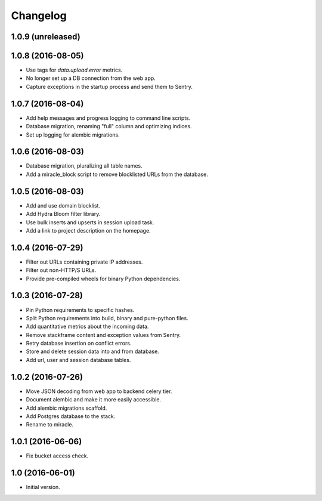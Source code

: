 =========
Changelog
=========

1.0.9 (unreleased)
==================


1.0.8 (2016-08-05)
==================

- Use tags for `data.upload.error` metrics.

- No longer set up a DB connection from the web app.

- Capture exceptions in the startup process and send them to Sentry.


1.0.7 (2016-08-04)
==================

- Add help messages and progress logging to command line scripts.

- Database migration, renaming "full" column and optimizing indices.

- Set up logging for alembic migrations.


1.0.6 (2016-08-03)
==================

- Database migration, pluralizing all table names.

- Add a miracle_block script to remove blocklisted URLs from the database.


1.0.5 (2016-08-03)
==================

- Add and use domain blocklist.

- Add Hydra Bloom filter library.

- Use bulk inserts and upserts in session upload task.

- Add a link to project description on the homepage.


1.0.4 (2016-07-29)
==================

- Filter out URLs containing private IP addresses.

- Filter out non-HTTP/S URLs.

- Provide pre-compiled wheels for binary Python dependencies.


1.0.3 (2016-07-28)
==================

- Pin Python requirements to specific hashes.

- Split Python requirements into build, binary and pure-python files.

- Add quantitative metrics about the incoming data.

- Remove stackframe content and exception values from Sentry.

- Retry database insertion on conflict errors.

- Store and delete session data into and from database.

- Add url, user and session database tables.


1.0.2 (2016-07-26)
==================

- Move JSON decoding from web app to backend celery tier.

- Document alembic and make it more easily accessible.

- Add alembic migrations scaffold.

- Add Postgres database to the stack.

- Rename to miracle.


1.0.1 (2016-06-06)
==================

- Fix bucket access check.


1.0 (2016-06-01)
================

- Initial version.
